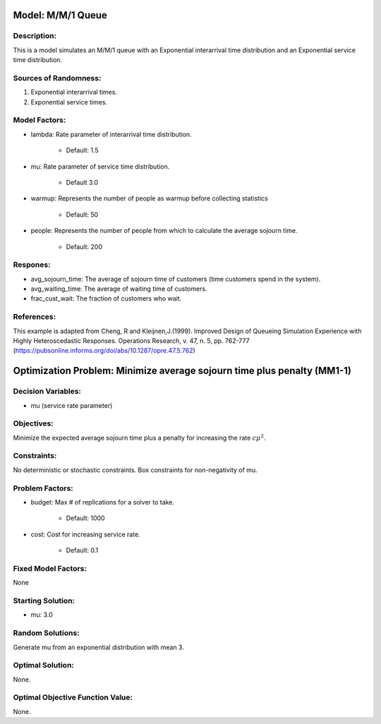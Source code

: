 Model: M/M/1 Queue
==================

Description:
------------
This is a model simulates an M/M/1 queue with an Exponential
interarrival time distribution and an Exponential service time
distribution.

Sources of Randomness:
----------------------
1. Exponential interarrival times.
2. Exponential service times.

Model Factors:
--------------
* lambda: Rate parameter of interarrival time distribution.

    * Default: 1.5

* mu: Rate parameter of service time distribution.

    * Default 3.0

* warmup: Represents the number of people as warmup before collecting statistics

    * Default: 50

* people: Represents the number of people from which to calculate the average sojourn time.

    * Default: 200
  
Respones:
---------
* avg_sojourn_time: The average of sojourn time of customers (time customers spend in the system).

* avg_waiting_time: The average of waiting time of customers.

* frac_cust_wait: The fraction of customers who wait.


References:
-----------
This example is adapted from Cheng, R and Kleijnen,J.(1999). Improved Design of Queueing Simulation Experience with Highly Heteroscedastic Responses. Operations Research, v. 47, n. 5, pp. 762-777 (https://pubsonline.informs.org/doi/abs/10.1287/opre.47.5.762)



Optimization Problem: Minimize average sojourn time plus penalty (MM1-1)
========================================================================


Decision Variables:
-------------------
* mu (service rate parameter)


Objectives:
-----------
Minimize the expected average sojourn time plus a penalty for increasing the rate :math:`c\mu^2`.

Constraints:
------------
No deterministic or stochastic constraints.
Box constraints for non-negativity of mu.

Problem Factors:
----------------
* budget: Max # of replications for a solver to take.

    * Default: 1000

* cost: Cost for increasing service rate.

    * Default: 0.1

Fixed Model Factors:
--------------------
None

Starting Solution: 
------------------
* mu: 3.0

Random Solutions: 
-----------------
Generate mu from an exponential distribution with mean 3.

Optimal Solution:
-----------------
None.

Optimal Objective Function Value:
---------------------------------
None.
